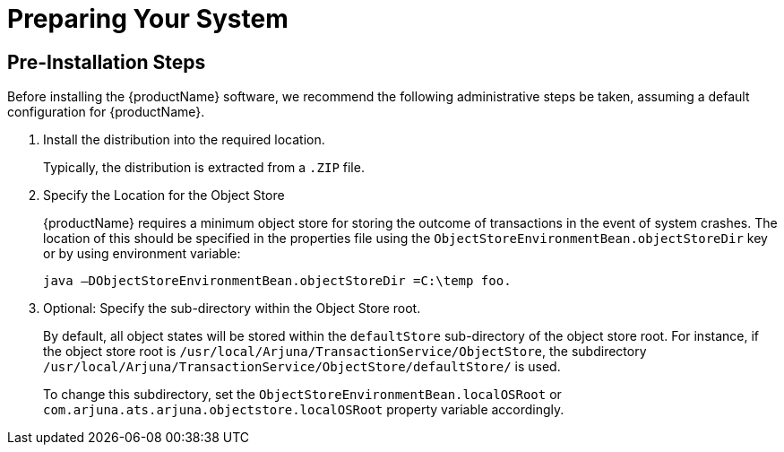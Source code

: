 
= Preparing Your System

== Pre-Installation Steps

Before installing the {productName} software, we recommend the following administrative steps be taken, assuming a default configuration for {productName}.

[arabic]
. Install the distribution into the required location.
+
Typically, the distribution is extracted from a `.ZIP` file.
. Specify the Location for the Object Store
+
{productName} requires a minimum object store for storing the outcome of transactions in the event of system crashes.
The location of this should be specified in the properties file using the `ObjectStoreEnvironmentBean.objectStoreDir` key or by using environment variable:
+
[source,shell]
----
java –DObjectStoreEnvironmentBean.objectStoreDir =C:\temp foo.
----
. Optional: Specify the sub-directory within the Object Store root.
+
By default, all object states will be stored within the `defaultStore` sub-directory of the object store root.
For instance, if the object store root is `/usr/local/Arjuna/TransactionService/ObjectStore`, the subdirectory `/usr/local/Arjuna/TransactionService/ObjectStore/defaultStore/` is used.
+
To change this subdirectory, set the `ObjectStoreEnvironmentBean.localOSRoot` or `com.arjuna.ats.arjuna.objectstore.localOSRoot` property variable accordingly.
